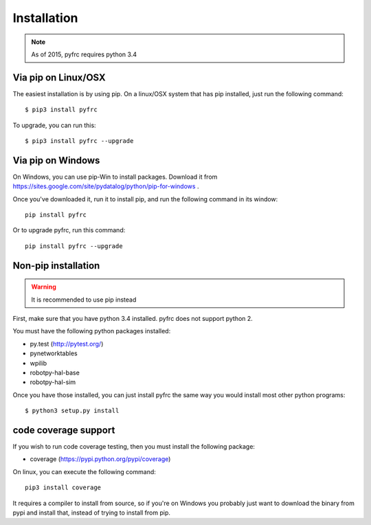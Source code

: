 Installation
============

.. note:: As of 2015, pyfrc requires python 3.4

Via pip on Linux/OSX
--------------------

The easiest installation is by using pip. On a linux/OSX system that has pip
installed, just run the following command::

	$ pip3 install pyfrc

To upgrade, you can run this::

    $ pip3 install pyfrc --upgrade

Via pip on Windows
------------------

On Windows, you can use pip-Win to install packages. Download it from
https://sites.google.com/site/pydatalog/python/pip-for-windows . 
	
Once you've downloaded it, run it to install pip, and run the following
command in its window::

	pip install pyfrc

Or to upgrade pyfrc, run this command::

    pip install pyfrc --upgrade

Non-pip installation
--------------------

.. warning:: It is recommended to use pip instead

First, make sure that you have python 3.4 installed. pyfrc does not support
python 2.

You must have the following python packages installed:

* py.test (http://pytest.org/)
* pynetworktables
* wpilib
* robotpy-hal-base
* robotpy-hal-sim

Once you have those installed, you can just install pyfrc the same way 
you would install most other python programs::

	$ python3 setup.py install
	
code coverage support
---------------------

If you wish to run code coverage testing, then you must install the following
package:

* coverage (https://pypi.python.org/pypi/coverage)

On linux, you can execute the following command::

    pip3 install coverage 

It requires a compiler to install from source, so if you're on Windows you
probably just want to download the binary from pypi and install that, instead
of trying to install from pip.
